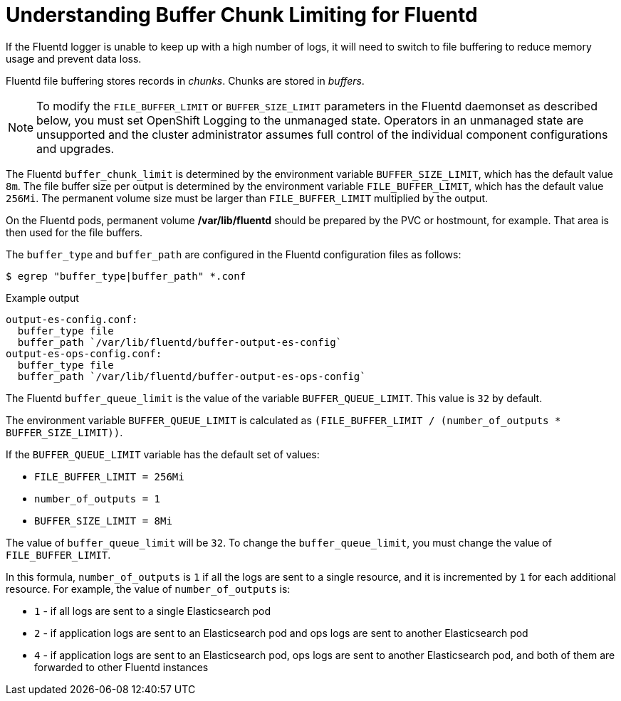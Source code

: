 // Module included in the following assemblies:
//
// * nodes/nodes-cluster-overcommit.adoc
// * cluster-logging-collector.adoc


[id="understandin-fluentd-buffering_{context}"]
= Understanding Buffer Chunk Limiting for Fluentd

If the Fluentd logger is unable to keep up with a high number of logs, it will need
to switch to file buffering to reduce memory usage and prevent data loss.

Fluentd file buffering stores records in _chunks_. Chunks are stored in _buffers_.

[NOTE]
====
To modify the `FILE_BUFFER_LIMIT` or `BUFFER_SIZE_LIMIT` parameters
in the Fluentd daemonset as described below, you must set OpenShift Logging to the unmanaged state.
Operators in an unmanaged state are unsupported and the cluster administrator assumes full control of the individual component configurations and upgrades.
====

The Fluentd `buffer_chunk_limit` is determined by the environment variable
`BUFFER_SIZE_LIMIT`, which has the default value `8m`. The file buffer size per
output is determined by the environment variable `FILE_BUFFER_LIMIT`, which has
the default value `256Mi`. The permanent volume size must be larger than
`FILE_BUFFER_LIMIT` multiplied by the output.

On the Fluentd pods, permanent volume */var/lib/fluentd* should be
prepared by the PVC or hostmount, for example. That area is then used for the
file buffers.

The `buffer_type` and `buffer_path` are configured in the Fluentd configuration files as
follows:

[source,terminal]
----
$ egrep "buffer_type|buffer_path" *.conf
----

.Example output
[source,text]
----
output-es-config.conf:
  buffer_type file
  buffer_path `/var/lib/fluentd/buffer-output-es-config`
output-es-ops-config.conf:
  buffer_type file
  buffer_path `/var/lib/fluentd/buffer-output-es-ops-config`
----

The Fluentd `buffer_queue_limit` is the value of the variable `BUFFER_QUEUE_LIMIT`. This value is `32` by default.

The environment variable `BUFFER_QUEUE_LIMIT` is calculated as `(FILE_BUFFER_LIMIT / (number_of_outputs * BUFFER_SIZE_LIMIT))`.

If the `BUFFER_QUEUE_LIMIT` variable has the default set of values:

* `FILE_BUFFER_LIMIT = 256Mi`
* `number_of_outputs = 1`
* `BUFFER_SIZE_LIMIT = 8Mi`

The value of `buffer_queue_limit` will be `32`. To change the `buffer_queue_limit`, you must change the value of `FILE_BUFFER_LIMIT`.

In this formula, `number_of_outputs` is `1` if all the logs are sent to a single resource, and it is incremented by `1` for each additional resource. For example, the value of `number_of_outputs` is:

 * `1` - if all logs are sent to a single Elasticsearch pod
 * `2` - if application logs are sent to an Elasticsearch pod and ops logs are sent to
another Elasticsearch pod
 * `4` - if application logs are sent to an Elasticsearch pod, ops logs are sent to
another Elasticsearch pod, and both of them are forwarded to other Fluentd instances